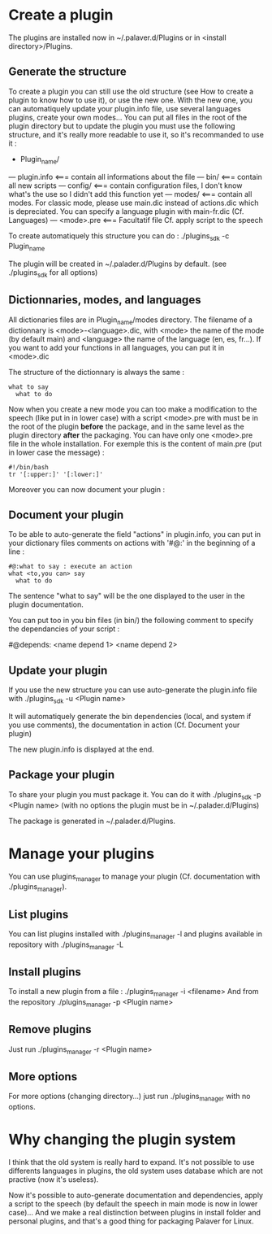 * Create a plugin

The plugins are installed now in ~/.palaver.d/Plugins or in <install directory>/Plugins.

** Generate the structure
To create a plugin you can still use the old structure (see How to create a plugin to know how to use it), or use the new one. With the new one, you can automatiquely update your plugin.info file, use several languages plugins, create your own modes... You can put all files in the root of the plugin directory but to update the plugin you must use the following structure, and it's really more readable to use it, so it's recommanded to use it :

- Plugin_name/
--- plugin.info <=== contain all informations about the file
--- bin/ <=== contain all new scripts
--- config/ <=== contain configuration files, I don't know what's the use so I didn't add this function yet
--- modes/ <=== contain all modes. For classic mode, please use main.dic instead of actions.dic which is depreciated. You can specify a language plugin with main-fr.dic (Cf. Languages)
--- <mode>.pre <=== Facultatif file Cf. apply script to the speech

To create automatiquely this structure you can do :
./plugins_sdk -c Plugin_name

The plugin will be created in ~/.palader.d/Plugins by default. (see ./plugins_sdk for all options)


** Dictionnaries, modes, and languages
All dictionaries files are in Plugin_name/modes directory. The filename of a dictionnary is <mode>-<language>.dic, with <mode> the name of the mode (by default main) and <language> the name of the language (en, es, fr...). If you want to add your functions in all languages, you can put it in <mode>.dic

The structure of the dictionnary is always the same :
#+begin_src 
what to say
  what to do
#+end_src

Now when you create a new mode you can too make a modification to the speech (like put in in lower case) with a script <mode>.pre with must be in the root of the plugin *before* the package, and in the same level as the plugin directory *after* the packaging. You can have only one <mode>.pre file in the whole installation. For exemple this is the content of main.pre (put in lower case the message) :
#+begin_src 
#!/bin/bash
tr '[:upper:]' '[:lower:]'
#+end_src

Moreover you can now document your plugin :


** Document your plugin
To be able to auto-generate the field "actions" in plugin.info, you can put in your dictionary files comments on actions with '#@:' in the beginning of a line :
#+begin_src 
#@:what to say : execute an action
what <to,you can> say
  what to do
#+end_src

The sentence "what to say" will be the one displayed to the user in the plugin documentation.

You can put too in you bin files (in bin/) the following comment to specify the dependancies of your script :

#@depends: <name depend 1> <name depend 2>



** Update your plugin
If you use the new structure you can use auto-generate the plugin.info file with
./plugins_sdk -u <Plugin name>

It will automatiquely generate the bin dependencies (local, and system if you use comments), the documentation in action (Cf. Document your plugin)

The new plugin.info is displayed at the end.


** Package your plugin
To share your plugin you must package it. You can do it with
./plugins_sdk -p <Plugin name>
(with no options the plugin must be in ~/.palader.d/Plugins)

The package is generated in ~/.palader.d/Plugins.


* Manage your plugins
You can use plugins_manager to manage your plugin (Cf. documentation with ./plugins_manager).

** List plugins
You can list plugins installed with 
./plugins_manager -l
and plugins available in repository with
./plugins_manager -L

** Install plugins
To install a new plugin from a file :
./plugins_manager -i <filename>
And from the repository
./plugins_manager -p <Plugin name>

** Remove plugins
Just run 
./plugins_manager -r <Plugin name>

** More options
For more options (changing directory...) just run ./plugins_manager with no options.


* Why changing the plugin system

I think that the old system is really hard to expand. It's not possible to use differents languages in plugins, the old system uses database which are not practive (now it's useless).

Now it's possible to auto-generate documentation and dependencies, apply a script to the speech (by default the speech in main mode is now in lower case)... And we make a real distinction between plugins in install folder and personal plugins, and that's a good thing for packaging Palaver for Linux.
